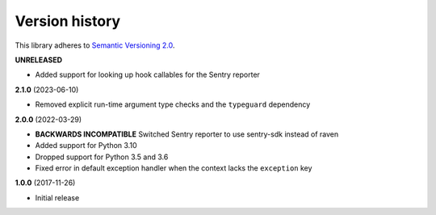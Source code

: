 Version history
===============

This library adheres to `Semantic Versioning 2.0 <http://semver.org/>`_.

**UNRELEASED**

- Added support for looking up hook callables for the Sentry reporter

**2.1.0** (2023-06-10)

- Removed explicit run-time argument type checks and the ``typeguard`` dependency

**2.0.0** (2022-03-29)

- **BACKWARDS INCOMPATIBLE** Switched Sentry reporter to use sentry-sdk instead of raven
- Added support for Python 3.10
- Dropped support for Python 3.5 and 3.6
- Fixed error in default exception handler when the context lacks the ``exception`` key

**1.0.0** (2017-11-26)

- Initial release

